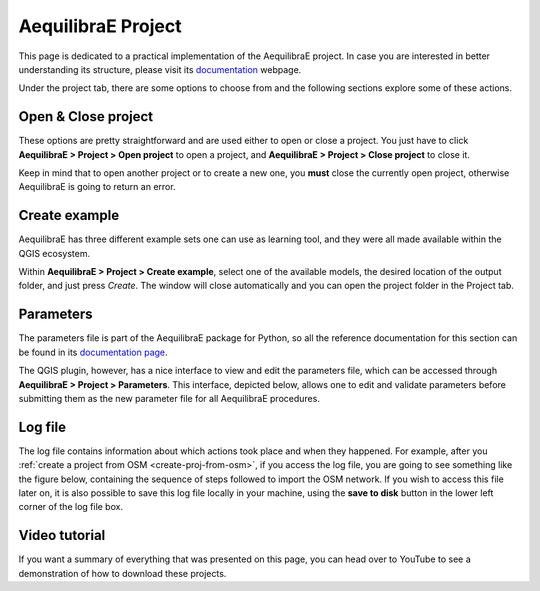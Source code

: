 .. _aequilibrae_project:

AequilibraE Project
===================

This page is dedicated to a practical implementation of the AequilibraE project. In case you
are interested in better understanding its structure, please visit its 
`documentation <https://www.aequilibrae.com/python/latest/modeling_with_aequilibrae/project.html>`_
webpage.

Under the project tab, there are some options to choose from and the following sections
explore some of these actions.

.. _siouxfalls-open-project:

Open & Close project
--------------------

These options are pretty straightforward and are used either to open or close a
project. You just have to click **AequilibraE > Project > Open project** to open
a project, and **AequilibraE > Project > Close project** to close it.

Keep in mind that to open another project or to create a new one, you **must**
close the currently open project, otherwise AequilibraE is going to return an
error.

.. image:: ../images/tab-project.png
    :align: center
    :alt: tab project menu

.. _create_example:

Create example
--------------

AequilibraE has three different example sets one can use as learning tool, and they were all
made available within the QGIS ecosystem.

Within **AequilibraE > Project > Create example**, select one of the available models, the desired
location of the output folder, and just press *Create*. The window will close automatically
and you can open the project folder in the Project tab.

.. image:: ../images/utils-create_example.png
    :align: center
    :alt: utils create example

.. _parameters_file:

Parameters
----------

The parameters file is part of the AequilibraE package for Python, so all the
reference documentation for this section can be found in its
`documentation page <https://aequilibrae.com/python/latest/modeling_with_aequilibrae/parameter_file.html>`_.

The QGIS plugin, however, has a nice interface to view and edit the parameters
file, which can be accessed through **AequilibraE > Project > Parameters**. This
interface, depicted below, allows one to edit and validate parameters before
submitting them as the new parameter file for all AequilibraE procedures.

.. image:: ../images/parameters_menu.png
    :width: 704
    :align: center
    :alt: parameters menu

.. _logfile:

Log file
--------

The log file contains information about which actions took place and when they happened.
For example, after you :ref:`create a project from OSM  <create-proj-from-osm>`,
if you access the log file, you are going to see something like the figure below,
containing the sequence of steps followed to import the OSM network. If you wish to
access this file later on, it is also possible to save this log file locally in your machine,
using the **save to disk** button in the lower left corner of the log file box.

.. image:: ../images/project-logfile.png
    :width: 704
    :align: center
    :alt: proj logfile

Video tutorial
--------------

If you want a summary of everything that was presented on this page, you can
head over to YouTube to see a demonstration of how to download these projects.

.. raw:: html

    <iframe width="560" height="315" src="https://www.youtube.com/embed/9PF2qHs2hUc"
     frameborder="0" allow="accelerometer; autoplay; encrypted-media; gyroscope;
     picture-in-picture" allowfullscreen></iframe>
